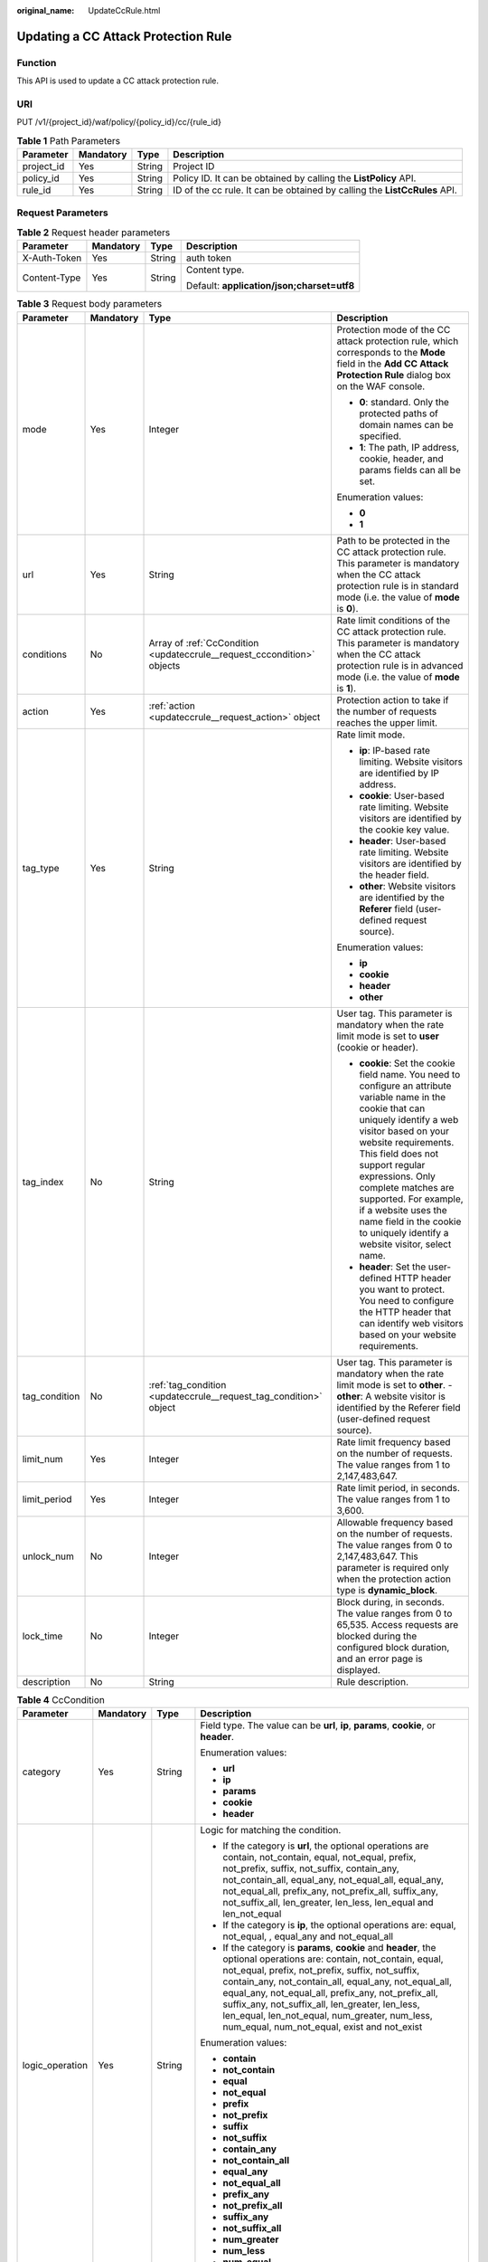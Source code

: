 :original_name: UpdateCcRule.html

.. _UpdateCcRule:

Updating a CC Attack Protection Rule
====================================

Function
--------

This API is used to update a CC attack protection rule.

URI
---

PUT /v1/{project_id}/waf/policy/{policy_id}/cc/{rule_id}

.. table:: **Table 1** Path Parameters

   +------------+-----------+--------+---------------------------------------------------------------------------+
   | Parameter  | Mandatory | Type   | Description                                                               |
   +============+===========+========+===========================================================================+
   | project_id | Yes       | String | Project ID                                                                |
   +------------+-----------+--------+---------------------------------------------------------------------------+
   | policy_id  | Yes       | String | Policy ID. It can be obtained by calling the **ListPolicy** API.          |
   +------------+-----------+--------+---------------------------------------------------------------------------+
   | rule_id    | Yes       | String | ID of the cc rule. It can be obtained by calling the **ListCcRules** API. |
   +------------+-----------+--------+---------------------------------------------------------------------------+

Request Parameters
------------------

.. table:: **Table 2** Request header parameters

   +-----------------+-----------------+-----------------+--------------------------------------------+
   | Parameter       | Mandatory       | Type            | Description                                |
   +=================+=================+=================+============================================+
   | X-Auth-Token    | Yes             | String          | auth token                                 |
   +-----------------+-----------------+-----------------+--------------------------------------------+
   | Content-Type    | Yes             | String          | Content type.                              |
   |                 |                 |                 |                                            |
   |                 |                 |                 | Default: **application/json;charset=utf8** |
   +-----------------+-----------------+-----------------+--------------------------------------------+

.. table:: **Table 3** Request body parameters

   +-----------------+-----------------+-------------------------------------------------------------------------+----------------------------------------------------------------------------------------------------------------------------------------------------------------------------------------------------------------------------------------------------------------------------------------------------------------------------------------------------------------------------------------------+
   | Parameter       | Mandatory       | Type                                                                    | Description                                                                                                                                                                                                                                                                                                                                                                                  |
   +=================+=================+=========================================================================+==============================================================================================================================================================================================================================================================================================================================================================================================+
   | mode            | Yes             | Integer                                                                 | Protection mode of the CC attack protection rule, which corresponds to the **Mode** field in the **Add CC Attack Protection Rule** dialog box on the WAF console.                                                                                                                                                                                                                            |
   |                 |                 |                                                                         |                                                                                                                                                                                                                                                                                                                                                                                              |
   |                 |                 |                                                                         | -  **0**: standard. Only the protected paths of domain names can be specified.                                                                                                                                                                                                                                                                                                               |
   |                 |                 |                                                                         |                                                                                                                                                                                                                                                                                                                                                                                              |
   |                 |                 |                                                                         | -  **1**: The path, IP address, cookie, header, and params fields can all be set.                                                                                                                                                                                                                                                                                                            |
   |                 |                 |                                                                         |                                                                                                                                                                                                                                                                                                                                                                                              |
   |                 |                 |                                                                         | Enumeration values:                                                                                                                                                                                                                                                                                                                                                                          |
   |                 |                 |                                                                         |                                                                                                                                                                                                                                                                                                                                                                                              |
   |                 |                 |                                                                         | -  **0**                                                                                                                                                                                                                                                                                                                                                                                     |
   |                 |                 |                                                                         |                                                                                                                                                                                                                                                                                                                                                                                              |
   |                 |                 |                                                                         | -  **1**                                                                                                                                                                                                                                                                                                                                                                                     |
   +-----------------+-----------------+-------------------------------------------------------------------------+----------------------------------------------------------------------------------------------------------------------------------------------------------------------------------------------------------------------------------------------------------------------------------------------------------------------------------------------------------------------------------------------+
   | url             | Yes             | String                                                                  | Path to be protected in the CC attack protection rule. This parameter is mandatory when the CC attack protection rule is in standard mode (i.e. the value of **mode** is **0**).                                                                                                                                                                                                             |
   +-----------------+-----------------+-------------------------------------------------------------------------+----------------------------------------------------------------------------------------------------------------------------------------------------------------------------------------------------------------------------------------------------------------------------------------------------------------------------------------------------------------------------------------------+
   | conditions      | No              | Array of :ref:`CcCondition <updateccrule__request_cccondition>` objects | Rate limit conditions of the CC attack protection rule. This parameter is mandatory when the CC attack protection rule is in advanced mode (i.e. the value of **mode** is **1**).                                                                                                                                                                                                            |
   +-----------------+-----------------+-------------------------------------------------------------------------+----------------------------------------------------------------------------------------------------------------------------------------------------------------------------------------------------------------------------------------------------------------------------------------------------------------------------------------------------------------------------------------------+
   | action          | Yes             | :ref:`action <updateccrule__request_action>` object                     | Protection action to take if the number of requests reaches the upper limit.                                                                                                                                                                                                                                                                                                                 |
   +-----------------+-----------------+-------------------------------------------------------------------------+----------------------------------------------------------------------------------------------------------------------------------------------------------------------------------------------------------------------------------------------------------------------------------------------------------------------------------------------------------------------------------------------+
   | tag_type        | Yes             | String                                                                  | Rate limit mode.                                                                                                                                                                                                                                                                                                                                                                             |
   |                 |                 |                                                                         |                                                                                                                                                                                                                                                                                                                                                                                              |
   |                 |                 |                                                                         | -  **ip**: IP-based rate limiting. Website visitors are identified by IP address.                                                                                                                                                                                                                                                                                                            |
   |                 |                 |                                                                         |                                                                                                                                                                                                                                                                                                                                                                                              |
   |                 |                 |                                                                         | -  **cookie**: User-based rate limiting. Website visitors are identified by the cookie key value.                                                                                                                                                                                                                                                                                            |
   |                 |                 |                                                                         |                                                                                                                                                                                                                                                                                                                                                                                              |
   |                 |                 |                                                                         | -  **header**: User-based rate limiting. Website visitors are identified by the header field.                                                                                                                                                                                                                                                                                                |
   |                 |                 |                                                                         |                                                                                                                                                                                                                                                                                                                                                                                              |
   |                 |                 |                                                                         | -  **other**: Website visitors are identified by the **Referer** field (user-defined request source).                                                                                                                                                                                                                                                                                        |
   |                 |                 |                                                                         |                                                                                                                                                                                                                                                                                                                                                                                              |
   |                 |                 |                                                                         | Enumeration values:                                                                                                                                                                                                                                                                                                                                                                          |
   |                 |                 |                                                                         |                                                                                                                                                                                                                                                                                                                                                                                              |
   |                 |                 |                                                                         | -  **ip**                                                                                                                                                                                                                                                                                                                                                                                    |
   |                 |                 |                                                                         |                                                                                                                                                                                                                                                                                                                                                                                              |
   |                 |                 |                                                                         | -  **cookie**                                                                                                                                                                                                                                                                                                                                                                                |
   |                 |                 |                                                                         |                                                                                                                                                                                                                                                                                                                                                                                              |
   |                 |                 |                                                                         | -  **header**                                                                                                                                                                                                                                                                                                                                                                                |
   |                 |                 |                                                                         |                                                                                                                                                                                                                                                                                                                                                                                              |
   |                 |                 |                                                                         | -  **other**                                                                                                                                                                                                                                                                                                                                                                                 |
   +-----------------+-----------------+-------------------------------------------------------------------------+----------------------------------------------------------------------------------------------------------------------------------------------------------------------------------------------------------------------------------------------------------------------------------------------------------------------------------------------------------------------------------------------+
   | tag_index       | No              | String                                                                  | User tag. This parameter is mandatory when the rate limit mode is set to **user** (cookie or header).                                                                                                                                                                                                                                                                                        |
   |                 |                 |                                                                         |                                                                                                                                                                                                                                                                                                                                                                                              |
   |                 |                 |                                                                         | -  **cookie**: Set the cookie field name. You need to configure an attribute variable name in the cookie that can uniquely identify a web visitor based on your website requirements. This field does not support regular expressions. Only complete matches are supported. For example, if a website uses the name field in the cookie to uniquely identify a website visitor, select name. |
   |                 |                 |                                                                         |                                                                                                                                                                                                                                                                                                                                                                                              |
   |                 |                 |                                                                         | -  **header**: Set the user-defined HTTP header you want to protect. You need to configure the HTTP header that can identify web visitors based on your website requirements.                                                                                                                                                                                                                |
   +-----------------+-----------------+-------------------------------------------------------------------------+----------------------------------------------------------------------------------------------------------------------------------------------------------------------------------------------------------------------------------------------------------------------------------------------------------------------------------------------------------------------------------------------+
   | tag_condition   | No              | :ref:`tag_condition <updateccrule__request_tag_condition>` object       | User tag. This parameter is mandatory when the rate limit mode is set to **other**. - **other**: A website visitor is identified by the Referer field (user-defined request source).                                                                                                                                                                                                         |
   +-----------------+-----------------+-------------------------------------------------------------------------+----------------------------------------------------------------------------------------------------------------------------------------------------------------------------------------------------------------------------------------------------------------------------------------------------------------------------------------------------------------------------------------------+
   | limit_num       | Yes             | Integer                                                                 | Rate limit frequency based on the number of requests. The value ranges from 1 to 2,147,483,647.                                                                                                                                                                                                                                                                                              |
   +-----------------+-----------------+-------------------------------------------------------------------------+----------------------------------------------------------------------------------------------------------------------------------------------------------------------------------------------------------------------------------------------------------------------------------------------------------------------------------------------------------------------------------------------+
   | limit_period    | Yes             | Integer                                                                 | Rate limit period, in seconds. The value ranges from 1 to 3,600.                                                                                                                                                                                                                                                                                                                             |
   +-----------------+-----------------+-------------------------------------------------------------------------+----------------------------------------------------------------------------------------------------------------------------------------------------------------------------------------------------------------------------------------------------------------------------------------------------------------------------------------------------------------------------------------------+
   | unlock_num      | No              | Integer                                                                 | Allowable frequency based on the number of requests. The value ranges from 0 to 2,147,483,647. This parameter is required only when the protection action type is **dynamic_block**.                                                                                                                                                                                                         |
   +-----------------+-----------------+-------------------------------------------------------------------------+----------------------------------------------------------------------------------------------------------------------------------------------------------------------------------------------------------------------------------------------------------------------------------------------------------------------------------------------------------------------------------------------+
   | lock_time       | No              | Integer                                                                 | Block during, in seconds. The value ranges from 0 to 65,535. Access requests are blocked during the configured block duration, and an error page is displayed.                                                                                                                                                                                                                               |
   +-----------------+-----------------+-------------------------------------------------------------------------+----------------------------------------------------------------------------------------------------------------------------------------------------------------------------------------------------------------------------------------------------------------------------------------------------------------------------------------------------------------------------------------------+
   | description     | No              | String                                                                  | Rule description.                                                                                                                                                                                                                                                                                                                                                                            |
   +-----------------+-----------------+-------------------------------------------------------------------------+----------------------------------------------------------------------------------------------------------------------------------------------------------------------------------------------------------------------------------------------------------------------------------------------------------------------------------------------------------------------------------------------+

.. _updateccrule__request_cccondition:

.. table:: **Table 4** CcCondition

   +-----------------+-----------------+------------------+-------------------------------------------------------------------------------------------------------------------------------------------------------------------------------------------------------------------------------------------------------------------------------------------------------------------------------------------------------------------------------------------------------------------------------------------+
   | Parameter       | Mandatory       | Type             | Description                                                                                                                                                                                                                                                                                                                                                                                                                               |
   +=================+=================+==================+===========================================================================================================================================================================================================================================================================================================================================================================================================================================+
   | category        | Yes             | String           | Field type. The value can be **url**, **ip**, **params**, **cookie**, or **header**.                                                                                                                                                                                                                                                                                                                                                      |
   |                 |                 |                  |                                                                                                                                                                                                                                                                                                                                                                                                                                           |
   |                 |                 |                  | Enumeration values:                                                                                                                                                                                                                                                                                                                                                                                                                       |
   |                 |                 |                  |                                                                                                                                                                                                                                                                                                                                                                                                                                           |
   |                 |                 |                  | -  **url**                                                                                                                                                                                                                                                                                                                                                                                                                                |
   |                 |                 |                  |                                                                                                                                                                                                                                                                                                                                                                                                                                           |
   |                 |                 |                  | -  **ip**                                                                                                                                                                                                                                                                                                                                                                                                                                 |
   |                 |                 |                  |                                                                                                                                                                                                                                                                                                                                                                                                                                           |
   |                 |                 |                  | -  **params**                                                                                                                                                                                                                                                                                                                                                                                                                             |
   |                 |                 |                  |                                                                                                                                                                                                                                                                                                                                                                                                                                           |
   |                 |                 |                  | -  **cookie**                                                                                                                                                                                                                                                                                                                                                                                                                             |
   |                 |                 |                  |                                                                                                                                                                                                                                                                                                                                                                                                                                           |
   |                 |                 |                  | -  **header**                                                                                                                                                                                                                                                                                                                                                                                                                             |
   +-----------------+-----------------+------------------+-------------------------------------------------------------------------------------------------------------------------------------------------------------------------------------------------------------------------------------------------------------------------------------------------------------------------------------------------------------------------------------------------------------------------------------------+
   | logic_operation | Yes             | String           | Logic for matching the condition.                                                                                                                                                                                                                                                                                                                                                                                                         |
   |                 |                 |                  |                                                                                                                                                                                                                                                                                                                                                                                                                                           |
   |                 |                 |                  | -  If the category is **url**, the optional operations are contain, not_contain, equal, not_equal, prefix, not_prefix, suffix, not_suffix, contain_any, not_contain_all, equal_any, not_equal_all, equal_any, not_equal_all, prefix_any, not_prefix_all, suffix_any, not_suffix_all, len_greater, len_less, len_equal and len_not_equal                                                                                                   |
   |                 |                 |                  |                                                                                                                                                                                                                                                                                                                                                                                                                                           |
   |                 |                 |                  | -  If the category is **ip**, the optional operations are: equal, not_equal, , equal_any and not_equal_all                                                                                                                                                                                                                                                                                                                                |
   |                 |                 |                  |                                                                                                                                                                                                                                                                                                                                                                                                                                           |
   |                 |                 |                  | -  If the category is **params**, **cookie** and **header**, the optional operations are: contain, not_contain, equal, not_equal, prefix, not_prefix, suffix, not_suffix, contain_any, not_contain_all, equal_any, not_equal_all, equal_any, not_equal_all, prefix_any, not_prefix_all, suffix_any, not_suffix_all, len_greater, len_less, len_equal, len_not_equal, num_greater, num_less, num_equal, num_not_equal, exist and not_exist |
   |                 |                 |                  |                                                                                                                                                                                                                                                                                                                                                                                                                                           |
   |                 |                 |                  | Enumeration values:                                                                                                                                                                                                                                                                                                                                                                                                                       |
   |                 |                 |                  |                                                                                                                                                                                                                                                                                                                                                                                                                                           |
   |                 |                 |                  | -  **contain**                                                                                                                                                                                                                                                                                                                                                                                                                            |
   |                 |                 |                  |                                                                                                                                                                                                                                                                                                                                                                                                                                           |
   |                 |                 |                  | -  **not_contain**                                                                                                                                                                                                                                                                                                                                                                                                                        |
   |                 |                 |                  |                                                                                                                                                                                                                                                                                                                                                                                                                                           |
   |                 |                 |                  | -  **equal**                                                                                                                                                                                                                                                                                                                                                                                                                              |
   |                 |                 |                  |                                                                                                                                                                                                                                                                                                                                                                                                                                           |
   |                 |                 |                  | -  **not_equal**                                                                                                                                                                                                                                                                                                                                                                                                                          |
   |                 |                 |                  |                                                                                                                                                                                                                                                                                                                                                                                                                                           |
   |                 |                 |                  | -  **prefix**                                                                                                                                                                                                                                                                                                                                                                                                                             |
   |                 |                 |                  |                                                                                                                                                                                                                                                                                                                                                                                                                                           |
   |                 |                 |                  | -  **not_prefix**                                                                                                                                                                                                                                                                                                                                                                                                                         |
   |                 |                 |                  |                                                                                                                                                                                                                                                                                                                                                                                                                                           |
   |                 |                 |                  | -  **suffix**                                                                                                                                                                                                                                                                                                                                                                                                                             |
   |                 |                 |                  |                                                                                                                                                                                                                                                                                                                                                                                                                                           |
   |                 |                 |                  | -  **not_suffix**                                                                                                                                                                                                                                                                                                                                                                                                                         |
   |                 |                 |                  |                                                                                                                                                                                                                                                                                                                                                                                                                                           |
   |                 |                 |                  | -  **contain_any**                                                                                                                                                                                                                                                                                                                                                                                                                        |
   |                 |                 |                  |                                                                                                                                                                                                                                                                                                                                                                                                                                           |
   |                 |                 |                  | -  **not_contain_all**                                                                                                                                                                                                                                                                                                                                                                                                                    |
   |                 |                 |                  |                                                                                                                                                                                                                                                                                                                                                                                                                                           |
   |                 |                 |                  | -  **equal_any**                                                                                                                                                                                                                                                                                                                                                                                                                          |
   |                 |                 |                  |                                                                                                                                                                                                                                                                                                                                                                                                                                           |
   |                 |                 |                  | -  **not_equal_all**                                                                                                                                                                                                                                                                                                                                                                                                                      |
   |                 |                 |                  |                                                                                                                                                                                                                                                                                                                                                                                                                                           |
   |                 |                 |                  | -  **prefix_any**                                                                                                                                                                                                                                                                                                                                                                                                                         |
   |                 |                 |                  |                                                                                                                                                                                                                                                                                                                                                                                                                                           |
   |                 |                 |                  | -  **not_prefix_all**                                                                                                                                                                                                                                                                                                                                                                                                                     |
   |                 |                 |                  |                                                                                                                                                                                                                                                                                                                                                                                                                                           |
   |                 |                 |                  | -  **suffix_any**                                                                                                                                                                                                                                                                                                                                                                                                                         |
   |                 |                 |                  |                                                                                                                                                                                                                                                                                                                                                                                                                                           |
   |                 |                 |                  | -  **not_suffix_all**                                                                                                                                                                                                                                                                                                                                                                                                                     |
   |                 |                 |                  |                                                                                                                                                                                                                                                                                                                                                                                                                                           |
   |                 |                 |                  | -  **num_greater**                                                                                                                                                                                                                                                                                                                                                                                                                        |
   |                 |                 |                  |                                                                                                                                                                                                                                                                                                                                                                                                                                           |
   |                 |                 |                  | -  **num_less**                                                                                                                                                                                                                                                                                                                                                                                                                           |
   |                 |                 |                  |                                                                                                                                                                                                                                                                                                                                                                                                                                           |
   |                 |                 |                  | -  **num_equal**                                                                                                                                                                                                                                                                                                                                                                                                                          |
   |                 |                 |                  |                                                                                                                                                                                                                                                                                                                                                                                                                                           |
   |                 |                 |                  | -  **num_not_equal**                                                                                                                                                                                                                                                                                                                                                                                                                      |
   |                 |                 |                  |                                                                                                                                                                                                                                                                                                                                                                                                                                           |
   |                 |                 |                  | -  **exist**                                                                                                                                                                                                                                                                                                                                                                                                                              |
   |                 |                 |                  |                                                                                                                                                                                                                                                                                                                                                                                                                                           |
   |                 |                 |                  | -  **not_exist**                                                                                                                                                                                                                                                                                                                                                                                                                          |
   +-----------------+-----------------+------------------+-------------------------------------------------------------------------------------------------------------------------------------------------------------------------------------------------------------------------------------------------------------------------------------------------------------------------------------------------------------------------------------------------------------------------------------------+
   | contents        | No              | Array of strings | Content of the conditions. This parameter is mandatory when the suffix of **logic_operation** is not any or all.                                                                                                                                                                                                                                                                                                                          |
   +-----------------+-----------------+------------------+-------------------------------------------------------------------------------------------------------------------------------------------------------------------------------------------------------------------------------------------------------------------------------------------------------------------------------------------------------------------------------------------------------------------------------------------+
   | value_list_id   | No              | String           | Reference table ID. It can be obtained by calling the API Querying the Reference Table List. This parameter is mandatory when the suffix of **logic_operation** is any or all. The reference table type must be the same as the category type.                                                                                                                                                                                            |
   +-----------------+-----------------+------------------+-------------------------------------------------------------------------------------------------------------------------------------------------------------------------------------------------------------------------------------------------------------------------------------------------------------------------------------------------------------------------------------------------------------------------------------------+
   | index           | No              | String           | Subfield. When **category** is set to params, cookie, or header, set this parameter based on site requirements. This parameter is mandatory.                                                                                                                                                                                                                                                                                              |
   +-----------------+-----------------+------------------+-------------------------------------------------------------------------------------------------------------------------------------------------------------------------------------------------------------------------------------------------------------------------------------------------------------------------------------------------------------------------------------------------------------------------------------------+

.. _updateccrule__request_action:

.. table:: **Table 5** action

   +-----------------+-----------------+-----------------------------------------------------+--------------------------------------------------------------------------------------------------------------------------------------------------------------------------------------------------------------------------------------------------------------------------------------------------------------------------------------------------------------------------------------------------------------------------+
   | Parameter       | Mandatory       | Type                                                | Description                                                                                                                                                                                                                                                                                                                                                                                                              |
   +=================+=================+=====================================================+==========================================================================================================================================================================================================================================================================================================================================================================================================================+
   | category        | Yes             | String                                              | Action type:                                                                                                                                                                                                                                                                                                                                                                                                             |
   |                 |                 |                                                     |                                                                                                                                                                                                                                                                                                                                                                                                                          |
   |                 |                 |                                                     | -  **captcha**: Verification code. WAF requires visitors to enter a correct verification code to continue their access to requested page on your website.                                                                                                                                                                                                                                                                |
   |                 |                 |                                                     |                                                                                                                                                                                                                                                                                                                                                                                                                          |
   |                 |                 |                                                     | -  **block**: WAF blocks the requests. When **tag_type** is set to **other**, the value can only be **block**.                                                                                                                                                                                                                                                                                                           |
   |                 |                 |                                                     |                                                                                                                                                                                                                                                                                                                                                                                                                          |
   |                 |                 |                                                     | -  **log**: WAF logs the event only.                                                                                                                                                                                                                                                                                                                                                                                     |
   |                 |                 |                                                     |                                                                                                                                                                                                                                                                                                                                                                                                                          |
   |                 |                 |                                                     | -  **dynamic_block**: In the previous rate limit period, if the request frequency exceeds the value of Rate Limit Frequency, the request is blocked. In the next rate limit period, if the request frequency exceeds the value of Permit Frequency, the request is still blocked. Note: The **dynamic_block** protection action can be set only when the advanced protection mode is enabled for the CC protection rule. |
   |                 |                 |                                                     |                                                                                                                                                                                                                                                                                                                                                                                                                          |
   |                 |                 |                                                     | Enumeration values:                                                                                                                                                                                                                                                                                                                                                                                                      |
   |                 |                 |                                                     |                                                                                                                                                                                                                                                                                                                                                                                                                          |
   |                 |                 |                                                     | -  **captcha**                                                                                                                                                                                                                                                                                                                                                                                                           |
   |                 |                 |                                                     |                                                                                                                                                                                                                                                                                                                                                                                                                          |
   |                 |                 |                                                     | -  **block**                                                                                                                                                                                                                                                                                                                                                                                                             |
   |                 |                 |                                                     |                                                                                                                                                                                                                                                                                                                                                                                                                          |
   |                 |                 |                                                     | -  **log**                                                                                                                                                                                                                                                                                                                                                                                                               |
   |                 |                 |                                                     |                                                                                                                                                                                                                                                                                                                                                                                                                          |
   |                 |                 |                                                     | -  **dynamic_block**                                                                                                                                                                                                                                                                                                                                                                                                     |
   +-----------------+-----------------+-----------------------------------------------------+--------------------------------------------------------------------------------------------------------------------------------------------------------------------------------------------------------------------------------------------------------------------------------------------------------------------------------------------------------------------------------------------------------------------------+
   | detail          | No              | :ref:`detail <updateccrule__request_detail>` object | Block page information. When protection action **category** is set to **block** or **dynamic_block**, you need to set the returned block page.                                                                                                                                                                                                                                                                           |
   |                 |                 |                                                     |                                                                                                                                                                                                                                                                                                                                                                                                                          |
   |                 |                 |                                                     | -  If you want to use the default block page, this parameter can be excluded.                                                                                                                                                                                                                                                                                                                                            |
   |                 |                 |                                                     |                                                                                                                                                                                                                                                                                                                                                                                                                          |
   |                 |                 |                                                     | -  If you want to use a custom block page, set this parameter.                                                                                                                                                                                                                                                                                                                                                           |
   +-----------------+-----------------+-----------------------------------------------------+--------------------------------------------------------------------------------------------------------------------------------------------------------------------------------------------------------------------------------------------------------------------------------------------------------------------------------------------------------------------------------------------------------------------------+

.. _updateccrule__request_detail:

.. table:: **Table 6** detail

   +-----------+-----------+---------------------------------------------------------+---------------+
   | Parameter | Mandatory | Type                                                    | Description   |
   +===========+===========+=========================================================+===============+
   | response  | No        | :ref:`response <updateccrule__request_response>` object | Returned page |
   +-----------+-----------+---------------------------------------------------------+---------------+

.. _updateccrule__request_response:

.. table:: **Table 7** response

   +-----------------+-----------------+-----------------+-------------------------------------------------------------------------------------------+
   | Parameter       | Mandatory       | Type            | Description                                                                               |
   +=================+=================+=================+===========================================================================================+
   | content_type    | No              | String          | Content type. The value can only be **application/json**, **text/html**, or **text/xml**. |
   |                 |                 |                 |                                                                                           |
   |                 |                 |                 | Enumeration values:                                                                       |
   |                 |                 |                 |                                                                                           |
   |                 |                 |                 | -  **application/json**                                                                   |
   |                 |                 |                 |                                                                                           |
   |                 |                 |                 | -  **text/html**                                                                          |
   |                 |                 |                 |                                                                                           |
   |                 |                 |                 | -  **text/xml**                                                                           |
   +-----------------+-----------------+-----------------+-------------------------------------------------------------------------------------------+
   | content         | No              | String          | Protection page content.                                                                  |
   +-----------------+-----------------+-----------------+-------------------------------------------------------------------------------------------+

.. _updateccrule__request_tag_condition:

.. table:: **Table 8** tag_condition

   +-----------+-----------+------------------+-----------------------------------------------------+
   | Parameter | Mandatory | Type             | Description                                         |
   +===========+===========+==================+=====================================================+
   | category  | No        | String           | User identifier. The value is fixed at **referer**. |
   +-----------+-----------+------------------+-----------------------------------------------------+
   | contents  | No        | Array of strings | Content of the user identifier field.               |
   +-----------+-----------+------------------+-----------------------------------------------------+

Response Parameters
-------------------

**Status code: 200**

.. table:: **Table 9** Response body parameters

   +-----------------------+--------------------------------------------------------------------------+----------------------------------------------------------------------------------------------------------------------------------------------------------------------------------------------------------------------------------------------------------------------------------------------------------------------------------------------------------------------------------------------+
   | Parameter             | Type                                                                     | Description                                                                                                                                                                                                                                                                                                                                                                                  |
   +=======================+==========================================================================+==============================================================================================================================================================================================================================================================================================================================================================================================+
   | id                    | String                                                                   | Rule ID.                                                                                                                                                                                                                                                                                                                                                                                     |
   +-----------------------+--------------------------------------------------------------------------+----------------------------------------------------------------------------------------------------------------------------------------------------------------------------------------------------------------------------------------------------------------------------------------------------------------------------------------------------------------------------------------------+
   | policyid              | String                                                                   | Policy ID.                                                                                                                                                                                                                                                                                                                                                                                   |
   +-----------------------+--------------------------------------------------------------------------+----------------------------------------------------------------------------------------------------------------------------------------------------------------------------------------------------------------------------------------------------------------------------------------------------------------------------------------------------------------------------------------------+
   | url                   | String                                                                   | When the value of **mode** is **0**, this parameter has a return value. URL to which the rule applies, excluding a domain name.                                                                                                                                                                                                                                                              |
   |                       |                                                                          |                                                                                                                                                                                                                                                                                                                                                                                              |
   |                       |                                                                          | -  Prefix match: A path ending with \* indicates that the path is used as a prefix. For example, to protect /admin/test.php or /adminabc, you can set Path to /admin*.                                                                                                                                                                                                                       |
   |                       |                                                                          |                                                                                                                                                                                                                                                                                                                                                                                              |
   |                       |                                                                          | -  Exact match: The path you enter must exactly match the path you want to protect. If the path you want to protect is /admin, set url to /admin.                                                                                                                                                                                                                                            |
   +-----------------------+--------------------------------------------------------------------------+----------------------------------------------------------------------------------------------------------------------------------------------------------------------------------------------------------------------------------------------------------------------------------------------------------------------------------------------------------------------------------------------+
   | prefix                | Boolean                                                                  | Whether a prefix is used for the path. If the protected URL ends with an asterisk (``*``), a path prefix is used.                                                                                                                                                                                                                                                                            |
   +-----------------------+--------------------------------------------------------------------------+----------------------------------------------------------------------------------------------------------------------------------------------------------------------------------------------------------------------------------------------------------------------------------------------------------------------------------------------------------------------------------------------+
   | mode                  | Integer                                                                  | Mode.                                                                                                                                                                                                                                                                                                                                                                                        |
   |                       |                                                                          |                                                                                                                                                                                                                                                                                                                                                                                              |
   |                       |                                                                          | -  **0**: Standard.                                                                                                                                                                                                                                                                                                                                                                          |
   |                       |                                                                          |                                                                                                                                                                                                                                                                                                                                                                                              |
   |                       |                                                                          | -  **1**: Advanced.                                                                                                                                                                                                                                                                                                                                                                          |
   +-----------------------+--------------------------------------------------------------------------+----------------------------------------------------------------------------------------------------------------------------------------------------------------------------------------------------------------------------------------------------------------------------------------------------------------------------------------------------------------------------------------------+
   | conditions            | Array of :ref:`CcCondition <updateccrule__response_cccondition>` objects | Rate limit conditions of the CC attack protection rule. This parameter is mandatory when the CC attack protection rule is in advanced mode (i.e. the value of **mode** is **1**).                                                                                                                                                                                                            |
   +-----------------------+--------------------------------------------------------------------------+----------------------------------------------------------------------------------------------------------------------------------------------------------------------------------------------------------------------------------------------------------------------------------------------------------------------------------------------------------------------------------------------+
   | action                | :ref:`action <updateccrule__response_action>` object                     | Protection action to take if the number of requests reaches the upper limit.                                                                                                                                                                                                                                                                                                                 |
   +-----------------------+--------------------------------------------------------------------------+----------------------------------------------------------------------------------------------------------------------------------------------------------------------------------------------------------------------------------------------------------------------------------------------------------------------------------------------------------------------------------------------+
   | tag_type              | String                                                                   | Rate limit mode.                                                                                                                                                                                                                                                                                                                                                                             |
   |                       |                                                                          |                                                                                                                                                                                                                                                                                                                                                                                              |
   |                       |                                                                          | -  **ip**: IP-based rate limiting. Website visitors are identified by IP address.                                                                                                                                                                                                                                                                                                            |
   |                       |                                                                          |                                                                                                                                                                                                                                                                                                                                                                                              |
   |                       |                                                                          | -  **cookie**: User-based rate limiting. Website visitors are identified by the cookie key value.                                                                                                                                                                                                                                                                                            |
   |                       |                                                                          |                                                                                                                                                                                                                                                                                                                                                                                              |
   |                       |                                                                          | -  **other**: Website visitors are identified by the **Referer** field (user-defined request source).                                                                                                                                                                                                                                                                                        |
   |                       |                                                                          |                                                                                                                                                                                                                                                                                                                                                                                              |
   |                       |                                                                          | Enumeration values:                                                                                                                                                                                                                                                                                                                                                                          |
   |                       |                                                                          |                                                                                                                                                                                                                                                                                                                                                                                              |
   |                       |                                                                          | -  **ip**                                                                                                                                                                                                                                                                                                                                                                                    |
   |                       |                                                                          |                                                                                                                                                                                                                                                                                                                                                                                              |
   |                       |                                                                          | -  **other**                                                                                                                                                                                                                                                                                                                                                                                 |
   |                       |                                                                          |                                                                                                                                                                                                                                                                                                                                                                                              |
   |                       |                                                                          | -  **cookie**                                                                                                                                                                                                                                                                                                                                                                                |
   |                       |                                                                          |                                                                                                                                                                                                                                                                                                                                                                                              |
   |                       |                                                                          | -  **header**                                                                                                                                                                                                                                                                                                                                                                                |
   +-----------------------+--------------------------------------------------------------------------+----------------------------------------------------------------------------------------------------------------------------------------------------------------------------------------------------------------------------------------------------------------------------------------------------------------------------------------------------------------------------------------------+
   | tag_index             | String                                                                   | User tag. This parameter is mandatory when the rate limit mode is set to **user** (cookie or header).                                                                                                                                                                                                                                                                                        |
   |                       |                                                                          |                                                                                                                                                                                                                                                                                                                                                                                              |
   |                       |                                                                          | -  **cookie**: Set the cookie field name. You need to configure an attribute variable name in the cookie that can uniquely identify a web visitor based on your website requirements. This field does not support regular expressions. Only complete matches are supported. For example, if a website uses the name field in the cookie to uniquely identify a website visitor, select name. |
   |                       |                                                                          |                                                                                                                                                                                                                                                                                                                                                                                              |
   |                       |                                                                          | -  **header**: Set the user-defined HTTP header you want to protect. You need to configure the HTTP header that can identify web visitors based on your website requirements.                                                                                                                                                                                                                |
   +-----------------------+--------------------------------------------------------------------------+----------------------------------------------------------------------------------------------------------------------------------------------------------------------------------------------------------------------------------------------------------------------------------------------------------------------------------------------------------------------------------------------+
   | tag_condition         | :ref:`tag_condition <updateccrule__response_tag_condition>` object       | User tag. This parameter is mandatory when the rate limit mode is set to **other**. - **other**: A website visitor is identified by the Referer field (user-defined request source).                                                                                                                                                                                                         |
   +-----------------------+--------------------------------------------------------------------------+----------------------------------------------------------------------------------------------------------------------------------------------------------------------------------------------------------------------------------------------------------------------------------------------------------------------------------------------------------------------------------------------+
   | limit_num             | Integer                                                                  | Rate limit frequency based on the number of requests. The value ranges from 1 to 2,147,483,647.                                                                                                                                                                                                                                                                                              |
   +-----------------------+--------------------------------------------------------------------------+----------------------------------------------------------------------------------------------------------------------------------------------------------------------------------------------------------------------------------------------------------------------------------------------------------------------------------------------------------------------------------------------+
   | limit_period          | Integer                                                                  | Rate limit period, in seconds. The value ranges from 1 to 3,600.                                                                                                                                                                                                                                                                                                                             |
   +-----------------------+--------------------------------------------------------------------------+----------------------------------------------------------------------------------------------------------------------------------------------------------------------------------------------------------------------------------------------------------------------------------------------------------------------------------------------------------------------------------------------+
   | unlock_num            | Integer                                                                  | Allowable frequency based on the number of requests. The value ranges from 0 to 2,147,483,647. This parameter is required only when the protection action type is **dynamic_block**.                                                                                                                                                                                                         |
   +-----------------------+--------------------------------------------------------------------------+----------------------------------------------------------------------------------------------------------------------------------------------------------------------------------------------------------------------------------------------------------------------------------------------------------------------------------------------------------------------------------------------+
   | lock_time             | Integer                                                                  | Block during, in seconds. The value ranges from 0 to 65,535. Access requests are blocked during the configured block duration, and an error page is displayed.                                                                                                                                                                                                                               |
   +-----------------------+--------------------------------------------------------------------------+----------------------------------------------------------------------------------------------------------------------------------------------------------------------------------------------------------------------------------------------------------------------------------------------------------------------------------------------------------------------------------------------+
   | description           | String                                                                   | Rule description.                                                                                                                                                                                                                                                                                                                                                                            |
   +-----------------------+--------------------------------------------------------------------------+----------------------------------------------------------------------------------------------------------------------------------------------------------------------------------------------------------------------------------------------------------------------------------------------------------------------------------------------------------------------------------------------+
   | total_num             | Integer                                                                  | This parameter is reserved and can be ignored currently.                                                                                                                                                                                                                                                                                                                                     |
   +-----------------------+--------------------------------------------------------------------------+----------------------------------------------------------------------------------------------------------------------------------------------------------------------------------------------------------------------------------------------------------------------------------------------------------------------------------------------------------------------------------------------+
   | unaggregation         | Boolean                                                                  | This parameter is reserved and can be ignored currently.                                                                                                                                                                                                                                                                                                                                     |
   +-----------------------+--------------------------------------------------------------------------+----------------------------------------------------------------------------------------------------------------------------------------------------------------------------------------------------------------------------------------------------------------------------------------------------------------------------------------------------------------------------------------------+
   | aging_time            | Integer                                                                  | Rule aging time. This parameter is reserved and can be ignored currently.                                                                                                                                                                                                                                                                                                                    |
   +-----------------------+--------------------------------------------------------------------------+----------------------------------------------------------------------------------------------------------------------------------------------------------------------------------------------------------------------------------------------------------------------------------------------------------------------------------------------------------------------------------------------+
   | producer              | Integer                                                                  | Rule creation object. This parameter is reserved and can be ignored currently.                                                                                                                                                                                                                                                                                                               |
   +-----------------------+--------------------------------------------------------------------------+----------------------------------------------------------------------------------------------------------------------------------------------------------------------------------------------------------------------------------------------------------------------------------------------------------------------------------------------------------------------------------------------+

.. _updateccrule__response_cccondition:

.. table:: **Table 10** CcCondition

   +-----------------------+-----------------------+-------------------------------------------------------------------------------------------------------------------------------------------------------------------------------------------------------------------------------------------------------------------------------------------------------------------------------------------------------------------------------------------------------------------------------------------+
   | Parameter             | Type                  | Description                                                                                                                                                                                                                                                                                                                                                                                                                               |
   +=======================+=======================+===========================================================================================================================================================================================================================================================================================================================================================================================================================================+
   | category              | String                | Field type. The value can be **url**, **ip**, **params**, **cookie**, or **header**.                                                                                                                                                                                                                                                                                                                                                      |
   |                       |                       |                                                                                                                                                                                                                                                                                                                                                                                                                                           |
   |                       |                       | Enumeration values:                                                                                                                                                                                                                                                                                                                                                                                                                       |
   |                       |                       |                                                                                                                                                                                                                                                                                                                                                                                                                                           |
   |                       |                       | -  **url**                                                                                                                                                                                                                                                                                                                                                                                                                                |
   |                       |                       |                                                                                                                                                                                                                                                                                                                                                                                                                                           |
   |                       |                       | -  **ip**                                                                                                                                                                                                                                                                                                                                                                                                                                 |
   |                       |                       |                                                                                                                                                                                                                                                                                                                                                                                                                                           |
   |                       |                       | -  **params**                                                                                                                                                                                                                                                                                                                                                                                                                             |
   |                       |                       |                                                                                                                                                                                                                                                                                                                                                                                                                                           |
   |                       |                       | -  **cookie**                                                                                                                                                                                                                                                                                                                                                                                                                             |
   |                       |                       |                                                                                                                                                                                                                                                                                                                                                                                                                                           |
   |                       |                       | -  **header**                                                                                                                                                                                                                                                                                                                                                                                                                             |
   +-----------------------+-----------------------+-------------------------------------------------------------------------------------------------------------------------------------------------------------------------------------------------------------------------------------------------------------------------------------------------------------------------------------------------------------------------------------------------------------------------------------------+
   | logic_operation       | String                | Logic for matching the condition.                                                                                                                                                                                                                                                                                                                                                                                                         |
   |                       |                       |                                                                                                                                                                                                                                                                                                                                                                                                                                           |
   |                       |                       | -  If the category is **url**, the optional operations are contain, not_contain, equal, not_equal, prefix, not_prefix, suffix, not_suffix, contain_any, not_contain_all, equal_any, not_equal_all, equal_any, not_equal_all, prefix_any, not_prefix_all, suffix_any, not_suffix_all, len_greater, len_less, len_equal and len_not_equal                                                                                                   |
   |                       |                       |                                                                                                                                                                                                                                                                                                                                                                                                                                           |
   |                       |                       | -  If the category is **ip**, the optional operations are: equal, not_equal, , equal_any and not_equal_all                                                                                                                                                                                                                                                                                                                                |
   |                       |                       |                                                                                                                                                                                                                                                                                                                                                                                                                                           |
   |                       |                       | -  If the category is **params**, **cookie** and **header**, the optional operations are: contain, not_contain, equal, not_equal, prefix, not_prefix, suffix, not_suffix, contain_any, not_contain_all, equal_any, not_equal_all, equal_any, not_equal_all, prefix_any, not_prefix_all, suffix_any, not_suffix_all, len_greater, len_less, len_equal, len_not_equal, num_greater, num_less, num_equal, num_not_equal, exist and not_exist |
   |                       |                       |                                                                                                                                                                                                                                                                                                                                                                                                                                           |
   |                       |                       | Enumeration values:                                                                                                                                                                                                                                                                                                                                                                                                                       |
   |                       |                       |                                                                                                                                                                                                                                                                                                                                                                                                                                           |
   |                       |                       | -  **contain**                                                                                                                                                                                                                                                                                                                                                                                                                            |
   |                       |                       |                                                                                                                                                                                                                                                                                                                                                                                                                                           |
   |                       |                       | -  **not_contain**                                                                                                                                                                                                                                                                                                                                                                                                                        |
   |                       |                       |                                                                                                                                                                                                                                                                                                                                                                                                                                           |
   |                       |                       | -  **equal**                                                                                                                                                                                                                                                                                                                                                                                                                              |
   |                       |                       |                                                                                                                                                                                                                                                                                                                                                                                                                                           |
   |                       |                       | -  **not_equal**                                                                                                                                                                                                                                                                                                                                                                                                                          |
   |                       |                       |                                                                                                                                                                                                                                                                                                                                                                                                                                           |
   |                       |                       | -  **prefix**                                                                                                                                                                                                                                                                                                                                                                                                                             |
   |                       |                       |                                                                                                                                                                                                                                                                                                                                                                                                                                           |
   |                       |                       | -  **not_prefix**                                                                                                                                                                                                                                                                                                                                                                                                                         |
   |                       |                       |                                                                                                                                                                                                                                                                                                                                                                                                                                           |
   |                       |                       | -  **suffix**                                                                                                                                                                                                                                                                                                                                                                                                                             |
   |                       |                       |                                                                                                                                                                                                                                                                                                                                                                                                                                           |
   |                       |                       | -  **not_suffix**                                                                                                                                                                                                                                                                                                                                                                                                                         |
   |                       |                       |                                                                                                                                                                                                                                                                                                                                                                                                                                           |
   |                       |                       | -  **contain_any**                                                                                                                                                                                                                                                                                                                                                                                                                        |
   |                       |                       |                                                                                                                                                                                                                                                                                                                                                                                                                                           |
   |                       |                       | -  **not_contain_all**                                                                                                                                                                                                                                                                                                                                                                                                                    |
   |                       |                       |                                                                                                                                                                                                                                                                                                                                                                                                                                           |
   |                       |                       | -  **equal_any**                                                                                                                                                                                                                                                                                                                                                                                                                          |
   |                       |                       |                                                                                                                                                                                                                                                                                                                                                                                                                                           |
   |                       |                       | -  **not_equal_all**                                                                                                                                                                                                                                                                                                                                                                                                                      |
   |                       |                       |                                                                                                                                                                                                                                                                                                                                                                                                                                           |
   |                       |                       | -  **prefix_any**                                                                                                                                                                                                                                                                                                                                                                                                                         |
   |                       |                       |                                                                                                                                                                                                                                                                                                                                                                                                                                           |
   |                       |                       | -  **not_prefix_all**                                                                                                                                                                                                                                                                                                                                                                                                                     |
   |                       |                       |                                                                                                                                                                                                                                                                                                                                                                                                                                           |
   |                       |                       | -  **suffix_any**                                                                                                                                                                                                                                                                                                                                                                                                                         |
   |                       |                       |                                                                                                                                                                                                                                                                                                                                                                                                                                           |
   |                       |                       | -  **not_suffix_all**                                                                                                                                                                                                                                                                                                                                                                                                                     |
   |                       |                       |                                                                                                                                                                                                                                                                                                                                                                                                                                           |
   |                       |                       | -  **num_greater**                                                                                                                                                                                                                                                                                                                                                                                                                        |
   |                       |                       |                                                                                                                                                                                                                                                                                                                                                                                                                                           |
   |                       |                       | -  **num_less**                                                                                                                                                                                                                                                                                                                                                                                                                           |
   |                       |                       |                                                                                                                                                                                                                                                                                                                                                                                                                                           |
   |                       |                       | -  **num_equal**                                                                                                                                                                                                                                                                                                                                                                                                                          |
   |                       |                       |                                                                                                                                                                                                                                                                                                                                                                                                                                           |
   |                       |                       | -  **num_not_equal**                                                                                                                                                                                                                                                                                                                                                                                                                      |
   |                       |                       |                                                                                                                                                                                                                                                                                                                                                                                                                                           |
   |                       |                       | -  **exist**                                                                                                                                                                                                                                                                                                                                                                                                                              |
   |                       |                       |                                                                                                                                                                                                                                                                                                                                                                                                                                           |
   |                       |                       | -  **not_exist**                                                                                                                                                                                                                                                                                                                                                                                                                          |
   +-----------------------+-----------------------+-------------------------------------------------------------------------------------------------------------------------------------------------------------------------------------------------------------------------------------------------------------------------------------------------------------------------------------------------------------------------------------------------------------------------------------------+
   | contents              | Array of strings      | Content of the conditions. This parameter is mandatory when the suffix of **logic_operation** is not any or all.                                                                                                                                                                                                                                                                                                                          |
   +-----------------------+-----------------------+-------------------------------------------------------------------------------------------------------------------------------------------------------------------------------------------------------------------------------------------------------------------------------------------------------------------------------------------------------------------------------------------------------------------------------------------+
   | value_list_id         | String                | Reference table ID. It can be obtained by calling the API Querying the Reference Table List. This parameter is mandatory when the suffix of **logic_operation** is any or all. The reference table type must be the same as the category type.                                                                                                                                                                                            |
   +-----------------------+-----------------------+-------------------------------------------------------------------------------------------------------------------------------------------------------------------------------------------------------------------------------------------------------------------------------------------------------------------------------------------------------------------------------------------------------------------------------------------+
   | index                 | String                | Subfield. When **category** is set to params, cookie, or header, set this parameter based on site requirements. This parameter is mandatory.                                                                                                                                                                                                                                                                                              |
   +-----------------------+-----------------------+-------------------------------------------------------------------------------------------------------------------------------------------------------------------------------------------------------------------------------------------------------------------------------------------------------------------------------------------------------------------------------------------------------------------------------------------+

.. _updateccrule__response_action:

.. table:: **Table 11** action

   +-----------------------+------------------------------------------------------+--------------------------------------------------------------------------------------------------------------------------------------------------------------------------------------------------------------------------------------------------------------------------------------------------------------------------------------------------------------------------------------------------------------------------+
   | Parameter             | Type                                                 | Description                                                                                                                                                                                                                                                                                                                                                                                                              |
   +=======================+======================================================+==========================================================================================================================================================================================================================================================================================================================================================================================================================+
   | category              | String                                               | Action type:                                                                                                                                                                                                                                                                                                                                                                                                             |
   |                       |                                                      |                                                                                                                                                                                                                                                                                                                                                                                                                          |
   |                       |                                                      | -  **captcha**: Verification code. WAF requires visitors to enter a correct verification code to continue their access to requested page on your website.                                                                                                                                                                                                                                                                |
   |                       |                                                      |                                                                                                                                                                                                                                                                                                                                                                                                                          |
   |                       |                                                      | -  **block**: WAF blocks the requests. When **tag_type** is set to **other**, the value can only be **block**.                                                                                                                                                                                                                                                                                                           |
   |                       |                                                      |                                                                                                                                                                                                                                                                                                                                                                                                                          |
   |                       |                                                      | -  **log**: WAF logs the event only.                                                                                                                                                                                                                                                                                                                                                                                     |
   |                       |                                                      |                                                                                                                                                                                                                                                                                                                                                                                                                          |
   |                       |                                                      | -  **dynamic_block**: In the previous rate limit period, if the request frequency exceeds the value of Rate Limit Frequency, the request is blocked. In the next rate limit period, if the request frequency exceeds the value of Permit Frequency, the request is still blocked. Note: The **dynamic_block** protection action can be set only when the advanced protection mode is enabled for the CC protection rule. |
   |                       |                                                      |                                                                                                                                                                                                                                                                                                                                                                                                                          |
   |                       |                                                      | Enumeration values:                                                                                                                                                                                                                                                                                                                                                                                                      |
   |                       |                                                      |                                                                                                                                                                                                                                                                                                                                                                                                                          |
   |                       |                                                      | -  **captcha**                                                                                                                                                                                                                                                                                                                                                                                                           |
   |                       |                                                      |                                                                                                                                                                                                                                                                                                                                                                                                                          |
   |                       |                                                      | -  **block**                                                                                                                                                                                                                                                                                                                                                                                                             |
   |                       |                                                      |                                                                                                                                                                                                                                                                                                                                                                                                                          |
   |                       |                                                      | -  **log**                                                                                                                                                                                                                                                                                                                                                                                                               |
   |                       |                                                      |                                                                                                                                                                                                                                                                                                                                                                                                                          |
   |                       |                                                      | -  **dynamic_block**                                                                                                                                                                                                                                                                                                                                                                                                     |
   +-----------------------+------------------------------------------------------+--------------------------------------------------------------------------------------------------------------------------------------------------------------------------------------------------------------------------------------------------------------------------------------------------------------------------------------------------------------------------------------------------------------------------+
   | detail                | :ref:`detail <updateccrule__response_detail>` object | Block page information. When protection action **category** is set to **block** or **dynamic_block**, you need to set the returned block page.                                                                                                                                                                                                                                                                           |
   |                       |                                                      |                                                                                                                                                                                                                                                                                                                                                                                                                          |
   |                       |                                                      | -  If you want to use the default block page, this parameter can be excluded.                                                                                                                                                                                                                                                                                                                                            |
   |                       |                                                      |                                                                                                                                                                                                                                                                                                                                                                                                                          |
   |                       |                                                      | -  If you want to use a custom block page, set this parameter.                                                                                                                                                                                                                                                                                                                                                           |
   +-----------------------+------------------------------------------------------+--------------------------------------------------------------------------------------------------------------------------------------------------------------------------------------------------------------------------------------------------------------------------------------------------------------------------------------------------------------------------------------------------------------------------+

.. _updateccrule__response_detail:

.. table:: **Table 12** detail

   +-----------+----------------------------------------------------------+-------------+
   | Parameter | Type                                                     | Description |
   +===========+==========================================================+=============+
   | response  | :ref:`response <updateccrule__response_response>` object | Block Page  |
   +-----------+----------------------------------------------------------+-------------+

.. _updateccrule__response_response:

.. table:: **Table 13** response

   +-----------------------+-----------------------+-------------------------------------------------------------------------------------------+
   | Parameter             | Type                  | Description                                                                               |
   +=======================+=======================+===========================================================================================+
   | content_type          | String                | Content type. The value can only be **application/json**, **text/html**, or **text/xml**. |
   |                       |                       |                                                                                           |
   |                       |                       | Enumeration values:                                                                       |
   |                       |                       |                                                                                           |
   |                       |                       | -  **application/json**                                                                   |
   |                       |                       |                                                                                           |
   |                       |                       | -  **text/html**                                                                          |
   |                       |                       |                                                                                           |
   |                       |                       | -  **text/xml**                                                                           |
   +-----------------------+-----------------------+-------------------------------------------------------------------------------------------+
   | content               | String                | Block page information.                                                                   |
   +-----------------------+-----------------------+-------------------------------------------------------------------------------------------+

.. _updateccrule__response_tag_condition:

.. table:: **Table 14** tag_condition

   +-----------+------------------+-----------------------------------------------------+
   | Parameter | Type             | Description                                         |
   +===========+==================+=====================================================+
   | category  | String           | User identifier. The value is fixed at **referer**. |
   +-----------+------------------+-----------------------------------------------------+
   | contents  | Array of strings | Content of the user identifier field.               |
   +-----------+------------------+-----------------------------------------------------+

**Status code: 400**

.. table:: **Table 15** Response body parameters

   ========== ====== =============
   Parameter  Type   Description
   ========== ====== =============
   error_code String Error code
   error_msg  String Error message
   ========== ====== =============

**Status code: 401**

.. table:: **Table 16** Response body parameters

   ========== ====== =============
   Parameter  Type   Description
   ========== ====== =============
   error_code String Error code
   error_msg  String Error message
   ========== ====== =============

**Status code: 500**

.. table:: **Table 17** Response body parameters

   ========== ====== =============
   Parameter  Type   Description
   ========== ====== =============
   error_code String Error code
   error_msg  String Error message
   ========== ====== =============

Example Requests
----------------

.. code-block:: text

   PUT https://{Endpoint}/v1/{project_id}/waf/policy/{policy_id}/cc/{rule_id}?

   {
     "action" : {
       "category" : "captcha"
     },
     "description" : "",
     "limit_num" : 10,
     "limit_period" : 60,
     "mode" : 0,
     "tag_type" : "ip",
     "url" : "/path1"
   }

Example Responses
-----------------

**Status code: 200**

Request succeeded.

.. code-block::

   {
     "description" : "",
     "id" : "a5f3fd28db564696b199228f0ac346b2",
     "limit_num" : 10,
     "limit_period" : 60,
     "lock_time" : 0,
     "mode" : 0,
     "policyid" : "1f016cde588646aca3fb19f277c44d03",
     "prefix" : false,
     "status" : 1,
     "tag_type" : "ip",
     "total_num" : 0,
     "aging_time" : 0,
     "unaggregation" : false,
     "producer" : 1,
     "url" : "/path1"
   }

Status Codes
------------

=========== =============================================
Status Code Description
=========== =============================================
200         Request succeeded.
400         Request failed.
401         The token does not have required permissions.
500         Internal server error.
=========== =============================================

Error Codes
-----------

See :ref:`Error Codes <errorcode>`.
